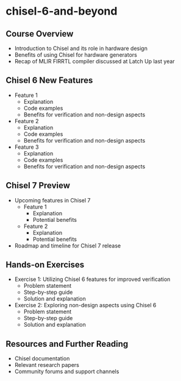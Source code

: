 * chisel-6-and-beyond

** Course Overview
   - Introduction to Chisel and its role in hardware design
   - Benefits of using Chisel for hardware generators
   - Recap of MLIR FIRRTL compiler discussed at Latch Up last year

** Chisel 6 New Features
   - Feature 1
     - Explanation
     - Code examples
     - Benefits for verification and non-design aspects
   - Feature 2
     - Explanation
     - Code examples
     - Benefits for verification and non-design aspects
   - Feature 3
     - Explanation
     - Code examples
     - Benefits for verification and non-design aspects

** Chisel 7 Preview
   - Upcoming features in Chisel 7
     - Feature 1
       - Explanation
       - Potential benefits
     - Feature 2
       - Explanation
       - Potential benefits
   - Roadmap and timeline for Chisel 7 release

** Hands-on Exercises
   - Exercise 1: Utilizing Chisel 6 features for improved verification
     - Problem statement
     - Step-by-step guide
     - Solution and explanation
   - Exercise 2: Exploring non-design aspects using Chisel 6
     - Problem statement
     - Step-by-step guide
     - Solution and explanation

** Resources and Further Reading
   - Chisel documentation
   - Relevant research papers
   - Community forums and support channels
